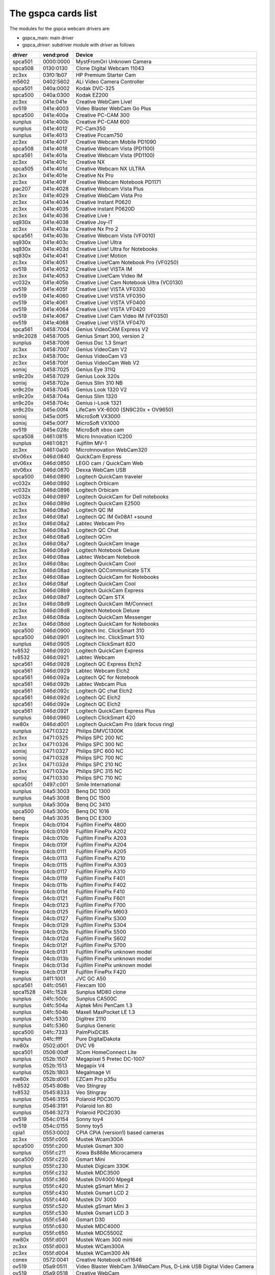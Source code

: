 The gspca cards list
====================

The modules for the gspca webcam drivers are:

- gspca_main: main driver
- gspca\_\ *driver*: subdriver module with *driver* as follows

=========	=========	====================================================================
*driver*	vend:prod	Device
=========	=========	====================================================================
spca501		0000:0000	MystFromOri Unknown Camera
spca508		0130:0130	Clone Digital Webcam 11043
zc3xx		03f0:1b07	HP Premium Starter Cam
m5602		0402:5602	ALi Video Camera Controller
spca501		040a:0002	Kodak DVC-325
spca500		040a:0300	Kodak EZ200
zc3xx		041e:041e	Creative WebCam Live!
ov519		041e:4003	Video Blaster WebCam Go Plus
spca500		041e:400a	Creative PC-CAM 300
sunplus		041e:400b	Creative PC-CAM 600
sunplus		041e:4012	PC-Cam350
sunplus		041e:4013	Creative Pccam750
zc3xx		041e:4017	Creative Webcam Mobile PD1090
spca508		041e:4018	Creative Webcam Vista (PD1100)
spca561		041e:401a	Creative Webcam Vista (PD1100)
zc3xx		041e:401c	Creative NX
spca505		041e:401d	Creative Webcam NX ULTRA
zc3xx		041e:401e	Creative Nx Pro
zc3xx		041e:401f	Creative Webcam Notebook PD1171
pac207		041e:4028	Creative Webcam Vista Plus
zc3xx		041e:4029	Creative WebCam Vista Pro
zc3xx		041e:4034	Creative Instant P0620
zc3xx		041e:4035	Creative Instant P0620D
zc3xx		041e:4036	Creative Live !
sq930x		041e:4038	Creative Joy-IT
zc3xx		041e:403a	Creative Nx Pro 2
spca561		041e:403b	Creative Webcam Vista (VF0010)
sq930x		041e:403c	Creative Live! Ultra
sq930x		041e:403d	Creative Live! Ultra for Notebooks
sq930x		041e:4041	Creative Live! Motion
zc3xx		041e:4051	Creative Live!Cam Notebook Pro (VF0250)
ov519		041e:4052	Creative Live! VISTA IM
zc3xx		041e:4053	Creative Live!Cam Video IM
vc032x		041e:405b	Creative Live! Cam Notebook Ultra (VC0130)
ov519		041e:405f	Creative Live! VISTA VF0330
ov519		041e:4060	Creative Live! VISTA VF0350
ov519		041e:4061	Creative Live! VISTA VF0400
ov519		041e:4064	Creative Live! VISTA VF0420
ov519		041e:4067	Creative Live! Cam Video IM (VF0350)
ov519		041e:4068	Creative Live! VISTA VF0470
spca561		0458:7004	Genius VideoCAM Express V2
sn9c2028	0458:7005	Genius Smart 300, version 2
sunplus		0458:7006	Genius Dsc 1.3 Smart
zc3xx		0458:7007	Genius VideoCam V2
zc3xx		0458:700c	Genius VideoCam V3
zc3xx		0458:700f	Genius VideoCam Web V2
sonixj		0458:7025	Genius Eye 311Q
sn9c20x		0458:7029	Genius Look 320s
sonixj		0458:702e	Genius Slim 310 NB
sn9c20x		0458:7045	Genius Look 1320 V2
sn9c20x		0458:704a	Genius Slim 1320
sn9c20x		0458:704c	Genius i-Look 1321
sn9c20x		045e:00f4	LifeCam VX-6000 (SN9C20x + OV9650)
sonixj		045e:00f5	MicroSoft VX3000
sonixj		045e:00f7	MicroSoft VX1000
ov519		045e:028c	Micro$oft xbox cam
spca508		0461:0815	Micro Innovation IC200
sunplus		0461:0821	Fujifilm MV-1
zc3xx		0461:0a00	MicroInnovation WebCam320
stv06xx		046d:0840	QuickCam Express
stv06xx		046d:0850	LEGO cam / QuickCam Web
stv06xx		046d:0870	Dexxa WebCam USB
spca500		046d:0890	Logitech QuickCam traveler
vc032x		046d:0892	Logitech Orbicam
vc032x		046d:0896	Logitech Orbicam
vc032x		046d:0897	Logitech QuickCam for Dell notebooks
zc3xx		046d:089d	Logitech QuickCam E2500
zc3xx		046d:08a0	Logitech QC IM
zc3xx		046d:08a1	Logitech QC IM 0x08A1 +sound
zc3xx		046d:08a2	Labtec Webcam Pro
zc3xx		046d:08a3	Logitech QC Chat
zc3xx		046d:08a6	Logitech QCim
zc3xx		046d:08a7	Logitech QuickCam Image
zc3xx		046d:08a9	Logitech Notebook Deluxe
zc3xx		046d:08aa	Labtec Webcam Notebook
zc3xx		046d:08ac	Logitech QuickCam Cool
zc3xx		046d:08ad	Logitech QCCommunicate STX
zc3xx		046d:08ae	Logitech QuickCam for Notebooks
zc3xx		046d:08af	Logitech QuickCam Cool
zc3xx		046d:08b9	Logitech QuickCam Express
zc3xx		046d:08d7	Logitech QCam STX
zc3xx		046d:08d9	Logitech QuickCam IM/Connect
zc3xx		046d:08d8	Logitech Notebook Deluxe
zc3xx		046d:08da	Logitech QuickCam Messenger
zc3xx		046d:08dd	Logitech QuickCam for Notebooks
spca500		046d:0900	Logitech Inc. ClickSmart 310
spca500		046d:0901	Logitech Inc. ClickSmart 510
sunplus		046d:0905	Logitech ClickSmart 820
tv8532		046d:0920	Logitech QuickCam Express
tv8532		046d:0921	Labtec Webcam
spca561		046d:0928	Logitech QC Express Etch2
spca561		046d:0929	Labtec Webcam Elch2
spca561		046d:092a	Logitech QC for Notebook
spca561		046d:092b	Labtec Webcam Plus
spca561		046d:092c	Logitech QC chat Elch2
spca561		046d:092d	Logitech QC Elch2
spca561		046d:092e	Logitech QC Elch2
spca561		046d:092f	Logitech QuickCam Express Plus
sunplus		046d:0960	Logitech ClickSmart 420
nw80x		046d:d001	Logitech QuickCam Pro (dark focus ring)
sunplus		0471:0322	Philips DMVC1300K
zc3xx		0471:0325	Philips SPC 200 NC
zc3xx		0471:0326	Philips SPC 300 NC
sonixj		0471:0327	Philips SPC 600 NC
sonixj		0471:0328	Philips SPC 700 NC
zc3xx		0471:032d	Philips SPC 210 NC
zc3xx		0471:032e	Philips SPC 315 NC
sonixj		0471:0330	Philips SPC 710 NC
spca501		0497:c001	Smile International
sunplus		04a5:3003	Benq DC 1300
sunplus		04a5:3008	Benq DC 1500
sunplus		04a5:300a	Benq DC 3410
spca500		04a5:300c	Benq DC 1016
benq		04a5:3035	Benq DC E300
finepix		04cb:0104	Fujifilm FinePix 4800
finepix		04cb:0109	Fujifilm FinePix A202
finepix		04cb:010b	Fujifilm FinePix A203
finepix		04cb:010f	Fujifilm FinePix A204
finepix		04cb:0111	Fujifilm FinePix A205
finepix		04cb:0113	Fujifilm FinePix A210
finepix		04cb:0115	Fujifilm FinePix A303
finepix		04cb:0117	Fujifilm FinePix A310
finepix		04cb:0119	Fujifilm FinePix F401
finepix		04cb:011b	Fujifilm FinePix F402
finepix		04cb:011d	Fujifilm FinePix F410
finepix		04cb:0121	Fujifilm FinePix F601
finepix		04cb:0123	Fujifilm FinePix F700
finepix		04cb:0125	Fujifilm FinePix M603
finepix		04cb:0127	Fujifilm FinePix S300
finepix		04cb:0129	Fujifilm FinePix S304
finepix		04cb:012b	Fujifilm FinePix S500
finepix		04cb:012d	Fujifilm FinePix S602
finepix		04cb:012f	Fujifilm FinePix S700
finepix		04cb:0131	Fujifilm FinePix unknown model
finepix		04cb:013b	Fujifilm FinePix unknown model
finepix		04cb:013d	Fujifilm FinePix unknown model
finepix		04cb:013f	Fujifilm FinePix F420
sunplus		04f1:1001	JVC GC A50
spca561		04fc:0561	Flexcam 100
spca1528	04fc:1528	Sunplus MD80 clone
sunplus		04fc:500c	Sunplus CA500C
sunplus		04fc:504a	Aiptek Mini PenCam 1.3
sunplus		04fc:504b	Maxell MaxPocket LE 1.3
sunplus		04fc:5330	Digitrex 2110
sunplus		04fc:5360	Sunplus Generic
spca500		04fc:7333	PalmPixDC85
sunplus		04fc:ffff	Pure DigitalDakota
nw80x		0502:d001	DVC V6
spca501		0506:00df	3Com HomeConnect Lite
sunplus		052b:1507	Megapixel 5 Pretec DC-1007
sunplus		052b:1513	Megapix V4
sunplus		052b:1803	MegaImage VI
nw80x		052b:d001	EZCam Pro p35u
tv8532		0545:808b	Veo Stingray
tv8532		0545:8333	Veo Stingray
sunplus		0546:3155	Polaroid PDC3070
sunplus		0546:3191	Polaroid Ion 80
sunplus		0546:3273	Polaroid PDC2030
ov519		054c:0154	Sonny toy4
ov519		054c:0155	Sonny toy5
cpia1		0553:0002	CPIA CPiA (version1) based cameras
zc3xx		055f:c005	Mustek Wcam300A
spca500		055f:c200	Mustek Gsmart 300
sunplus		055f:c211	Kowa Bs888e Microcamera
spca500		055f:c220	Gsmart Mini
sunplus		055f:c230	Mustek Digicam 330K
sunplus		055f:c232	Mustek MDC3500
sunplus		055f:c360	Mustek DV4000 Mpeg4
sunplus		055f:c420	Mustek gSmart Mini 2
sunplus		055f:c430	Mustek Gsmart LCD 2
sunplus		055f:c440	Mustek DV 3000
sunplus		055f:c520	Mustek gSmart Mini 3
sunplus		055f:c530	Mustek Gsmart LCD 3
sunplus		055f:c540	Gsmart D30
sunplus		055f:c630	Mustek MDC4000
sunplus		055f:c650	Mustek MDC5500Z
nw80x		055f:d001	Mustek Wcam 300 mini
zc3xx		055f:d003	Mustek WCam300A
zc3xx		055f:d004	Mustek WCam300 AN
conex		0572:0041	Creative Notebook cx11646
ov519		05a9:0511	Video Blaster WebCam 3/WebCam Plus, D-Link USB Digital Video Camera
ov519		05a9:0518	Creative WebCam
ov519		05a9:0519	OV519 Microphone
ov519		05a9:0530	OmniVision
ov534_9		05a9:1550	OmniVision VEHO Filmscanner
ov519		05a9:2800	OmniVision SuperCAM
ov519		05a9:4519	Webcam Classic
ov534_9		05a9:8065	OmniVision test kit ov538+ov9712
ov519		05a9:8519	OmniVision
ov519		05a9:a511	D-Link USB Digital Video Camera
ov519		05a9:a518	D-Link DSB-C310 Webcam
sunplus		05da:1018	Digital Dream Enigma 1.3
stk014		05e1:0893	Syntek DV4000
gl860		05e3:0503	Genesys Logic PC Camera
gl860		05e3:f191	Genesys Logic PC Camera
spca561		060b:a001	Maxell Compact Pc PM3
zc3xx		0698:2003	CTX M730V built in
topro		06a2:0003	TP6800 PC Camera, CmoX CX0342 webcam
topro		06a2:6810	Creative Qmax
nw80x		06a5:0000	Typhoon Webcam 100 USB
nw80x		06a5:d001	Divio based webcams
nw80x		06a5:d800	Divio Chicony TwinkleCam, Trust SpaceCam
spca500		06bd:0404	Agfa CL20
spca500		06be:0800	Optimedia
nw80x		06be:d001	EZCam Pro p35u
sunplus		06d6:0031	Trust 610 LCD PowerC@m Zoom
spca506		06e1:a190	ADS Instant VCD
ov534		06f8:3002	Hercules Blog Webcam
ov534_9		06f8:3003	Hercules Dualpix HD Weblog
sonixj		06f8:3004	Hercules Classic Silver
sonixj		06f8:3008	Hercules Deluxe Optical Glass
pac7302		06f8:3009	Hercules Classic Link
pac7302		06f8:301b	Hercules Link
nw80x		0728:d001	AVerMedia Camguard
spca508		0733:0110	ViewQuest VQ110
spca501		0733:0401	Intel Create and Share
spca501		0733:0402	ViewQuest M318B
spca505		0733:0430	Intel PC Camera Pro
sunplus		0733:1311	Digital Dream Epsilon 1.3
sunplus		0733:1314	Mercury 2.1MEG Deluxe Classic Cam
sunplus		0733:2211	Jenoptik jdc 21 LCD
sunplus		0733:2221	Mercury Digital Pro 3.1p
sunplus		0733:3261	Concord 3045 spca536a
sunplus		0733:3281	Cyberpix S550V
spca506		0734:043b	3DeMon USB Capture aka
cpia1		0813:0001	QX3 camera
ov519		0813:0002	Dual Mode USB Camera Plus
spca500		084d:0003	D-Link DSC-350
spca500		08ca:0103	Aiptek PocketDV
sunplus		08ca:0104	Aiptek PocketDVII 1.3
sunplus		08ca:0106	Aiptek Pocket DV3100+
mr97310a	08ca:0110	Trust Spyc@m 100
mr97310a	08ca:0111	Aiptek PenCam VGA+
sunplus		08ca:2008	Aiptek Mini PenCam 2 M
sunplus		08ca:2010	Aiptek PocketCam 3M
sunplus		08ca:2016	Aiptek PocketCam 2 Mega
sunplus		08ca:2018	Aiptek Pencam SD 2M
sunplus		08ca:2020	Aiptek Slim 3000F
sunplus		08ca:2022	Aiptek Slim 3200
sunplus		08ca:2024	Aiptek DV3500 Mpeg4
sunplus		08ca:2028	Aiptek PocketCam4M
sunplus		08ca:2040	Aiptek PocketDV4100M
sunplus		08ca:2042	Aiptek PocketDV5100
sunplus		08ca:2050	Medion MD 41437
sunplus		08ca:2060	Aiptek PocketDV5300
tv8532		0923:010f	ICM532 cams
mars		093a:050f	Mars-Semi Pc-Camera
mr97310a	093a:010e	All known CIF cams with this ID
mr97310a	093a:010f	All known VGA cams with this ID
pac207		093a:2460	Qtec Webcam 100
pac207		093a:2461	HP Webcam
pac207		093a:2463	Philips SPC 220 NC
pac207		093a:2464	Labtec Webcam 1200
pac207		093a:2468	Webcam WB-1400T
pac207		093a:2470	Genius GF112
pac207		093a:2471	Genius VideoCam ge111
pac207		093a:2472	Genius VideoCam ge110
pac207		093a:2474	Genius iLook 111
pac207		093a:2476	Genius e-Messenger 112
pac7311		093a:2600	PAC7311 Typhoon
pac7311		093a:2601	Philips SPC 610 NC
pac7311		093a:2603	Philips SPC 500 NC
pac7311		093a:2608	Trust WB-3300p
pac7311		093a:260e	Gigaware VGA PC Camera, Trust WB-3350p, SIGMA cam 2350
pac7311		093a:260f	SnakeCam
pac7302		093a:2620	Apollo AC-905
pac7302		093a:2621	PAC731x
pac7302		093a:2622	Genius Eye 312
pac7302		093a:2624	PAC7302
pac7302		093a:2625	Genius iSlim 310
pac7302		093a:2626	Labtec 2200
pac7302		093a:2627	Genius FaceCam 300
pac7302		093a:2628	Genius iLook 300
pac7302		093a:2629	Genious iSlim 300
pac7302		093a:262a	Webcam 300k
pac7302		093a:262c	Philips SPC 230 NC
jl2005bcd	0979:0227	Various brands, 19 known cameras supported
jeilinj		0979:0280	Sakar 57379
jeilinj		0979:0280	Sportscam DV15
zc3xx		0ac8:0302	Z-star Vimicro zc0302
vc032x		0ac8:0321	Vimicro generic vc0321
vc032x		0ac8:0323	Vimicro Vc0323
vc032x		0ac8:0328	A4Tech PK-130MG
zc3xx		0ac8:301b	Z-Star zc301b
zc3xx		0ac8:303b	Vimicro 0x303b
zc3xx		0ac8:305b	Z-star Vimicro zc0305b
zc3xx		0ac8:307b	PC Camera (ZS0211)
vc032x		0ac8:c001	Sony embedded vimicro
vc032x		0ac8:c002	Sony embedded vimicro
vc032x		0ac8:c301	Samsung Q1 Ultra Premium
spca508		0af9:0010	Hama USB Sightcam 100
spca508		0af9:0011	Hama USB Sightcam 100
ov519		0b62:0059	iBOT2 Webcam
sonixb		0c45:6001	Genius VideoCAM NB
sonixb		0c45:6005	Microdia Sweex Mini Webcam
sonixb		0c45:6007	Sonix sn9c101 + Tas5110D
sonixb		0c45:6009	spcaCam@120
sonixb		0c45:600d	spcaCam@120
sonixb		0c45:6011	Microdia PC Camera (SN9C102)
sonixb		0c45:6019	Generic Sonix OV7630
sonixb		0c45:6024	Generic Sonix Tas5130c
sonixb		0c45:6025	Xcam Shanga
sonixb		0c45:6028	Sonix Btc Pc380
sonixb		0c45:6029	spcaCam@150
sonixb		0c45:602c	Generic Sonix OV7630
sonixb		0c45:602d	LIC-200 LG
sonixb		0c45:602e	Genius VideoCam Messenger
sonixj		0c45:6040	Speed NVC 350K
sonixj		0c45:607c	Sonix sn9c102p Hv7131R
sonixj		0c45:60c0	Sangha Sn535
sonixj		0c45:60ce	USB-PC-Camera-168 (TALK-5067)
sonixj		0c45:60ec	SN9C105+MO4000
sonixj		0c45:60fb	Surfer NoName
sonixj		0c45:60fc	LG-LIC300
sonixj		0c45:60fe	Microdia Audio
sonixj		0c45:6100	PC Camera (SN9C128)
sonixj		0c45:6102	PC Camera (SN9C128)
sonixj		0c45:610a	PC Camera (SN9C128)
sonixj		0c45:610b	PC Camera (SN9C128)
sonixj		0c45:610c	PC Camera (SN9C128)
sonixj		0c45:610e	PC Camera (SN9C128)
sonixj		0c45:6128	Microdia/Sonix SNP325
sonixj		0c45:612a	Avant Camera
sonixj		0c45:612b	Speed-Link REFLECT2
sonixj		0c45:612c	Typhoon Rasy Cam 1.3MPix
sonixj		0c45:6130	Sonix Pccam
sonixj		0c45:6138	Sn9c120 Mo4000
sonixj		0c45:613a	Microdia Sonix PC Camera
sonixj		0c45:613b	Surfer SN-206
sonixj		0c45:613c	Sonix Pccam168
sonixj		0c45:6142	Hama PC-Webcam AC-150
sonixj		0c45:6143	Sonix Pccam168
sonixj		0c45:6148	Digitus DA-70811/ZSMC USB PC Camera ZS211/Microdia
sonixj		0c45:614a	Frontech E-Ccam (JIL-2225)
sn9c20x		0c45:6240	PC Camera (SN9C201 + MT9M001)
sn9c20x		0c45:6242	PC Camera (SN9C201 + MT9M111)
sn9c20x		0c45:6248	PC Camera (SN9C201 + OV9655)
sn9c20x		0c45:624c	PC Camera (SN9C201 + MT9M112)
sn9c20x		0c45:624e	PC Camera (SN9C201 + SOI968)
sn9c20x		0c45:624f	PC Camera (SN9C201 + OV9650)
sn9c20x		0c45:6251	PC Camera (SN9C201 + OV9650)
sn9c20x		0c45:6253	PC Camera (SN9C201 + OV9650)
sn9c20x		0c45:6260	PC Camera (SN9C201 + OV7670)
sn9c20x		0c45:6270	PC Camera (SN9C201 + MT9V011/MT9V111/MT9V112)
sn9c20x		0c45:627b	PC Camera (SN9C201 + OV7660)
sn9c20x		0c45:627c	PC Camera (SN9C201 + HV7131R)
sn9c20x		0c45:627f	PC Camera (SN9C201 + OV9650)
sn9c20x		0c45:6280	PC Camera (SN9C202 + MT9M001)
sn9c20x		0c45:6282	PC Camera (SN9C202 + MT9M111)
sn9c20x		0c45:6288	PC Camera (SN9C202 + OV9655)
sn9c20x		0c45:628c	PC Camera (SN9C201 + MT9M112)
sn9c20x		0c45:628e	PC Camera (SN9C202 + SOI968)
sn9c20x		0c45:628f	PC Camera (SN9C202 + OV9650)
sn9c20x		0c45:62a0	PC Camera (SN9C202 + OV7670)
sn9c20x		0c45:62b0	PC Camera (SN9C202 + MT9V011/MT9V111/MT9V112)
sn9c20x		0c45:62b3	PC Camera (SN9C202 + OV9655)
sn9c20x		0c45:62bb	PC Camera (SN9C202 + OV7660)
sn9c20x		0c45:62bc	PC Camera (SN9C202 + HV7131R)
sn9c2028	0c45:8001	Wild Planet Digital Spy Camera
sn9c2028	0c45:8003	Sakar #11199, #6637x, #67480 keychain cams
sn9c2028	0c45:8008	Mini-Shotz ms-350
sn9c2028	0c45:800a	Vivitar Vivicam 3350B
sunplus		0d64:0303	Sunplus FashionCam DXG
ov519		0e96:c001	TRUST 380 USB2 SPACEC@M
etoms		102c:6151	Qcam Sangha CIF
etoms		102c:6251	Qcam xxxxxx VGA
ov519		1046:9967	W9967CF/W9968CF WebCam IC, Video Blaster WebCam Go
zc3xx		10fd:0128	Typhoon Webshot II USB 300k 0x0128
spca561		10fd:7e50	FlyCam Usb 100
zc3xx		10fd:8050	Typhoon Webshot II USB 300k
ov534		1415:2000	Sony HD Eye for PS3 (SLEH 00201)
pac207		145f:013a	Trust WB-1300N
sn9c20x		145f:013d	Trust WB-3600R
vc032x		15b8:6001	HP 2.0 Megapixel
vc032x		15b8:6002	HP 2.0 Megapixel rz406aa
spca501		1776:501c	Arowana 300K CMOS Camera
t613		17a1:0128	TASCORP JPEG Webcam, NGS Cyclops
vc032x		17ef:4802	Lenovo Vc0323+MI1310_SOC
pac207		2001:f115	D-Link DSB-C120
sq905c		2770:9050	Disney pix micro (CIF)
sq905c		2770:9051	Lego Bionicle
sq905c		2770:9052	Disney pix micro 2 (VGA)
sq905c		2770:905c	All 11 known cameras with this ID
sq905		2770:9120	All 24 known cameras with this ID
sq905c		2770:913d	All 4 known cameras with this ID
sq930x		2770:930b	Sweex Motion Tracking / I-Tec iCam Tracer
sq930x		2770:930c	Trust WB-3500T / NSG Robbie 2.0
spca500		2899:012c	Toptro Industrial
ov519		8020:ef04	ov519
spca508		8086:0110	Intel Easy PC Camera
spca500		8086:0630	Intel Pocket PC Camera
spca506		99fa:8988	Grandtec V.cap
sn9c20x		a168:0610	Dino-Lite Digital Microscope (SN9C201 + HV7131R)
sn9c20x		a168:0611	Dino-Lite Digital Microscope (SN9C201 + HV7131R)
sn9c20x		a168:0613	Dino-Lite Digital Microscope (SN9C201 + HV7131R)
sn9c20x		a168:0618	Dino-Lite Digital Microscope (SN9C201 + HV7131R)
sn9c20x		a168:0614	Dino-Lite Digital Microscope (SN9C201 + MT9M111)
sn9c20x		a168:0615	Dino-Lite Digital Microscope (SN9C201 + MT9M111)
sn9c20x		a168:0617	Dino-Lite Digital Microscope (SN9C201 + MT9M111)
spca561		abcd:cdee	Petcam
=========	=========	====================================================================
